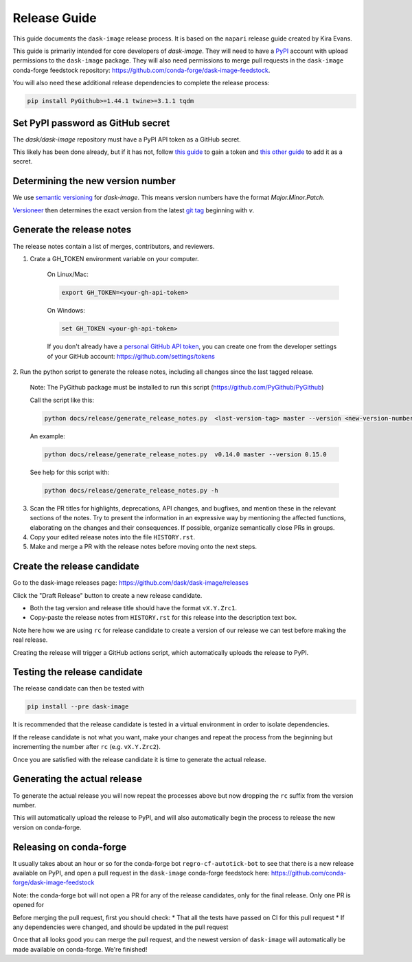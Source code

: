 =============
Release Guide
=============

This guide documents the ``dask-image`` release process.
It is based on the ``napari`` release guide created by Kira Evans.

This guide is primarily intended for core developers of `dask-image`.
They will need to have a `PyPI <https://pypi.org>`_ account
with upload permissions to the ``dask-image`` package.
They will also need permissions to merge pull requests
in the ``dask-image`` conda-forge feedstock repository:
https://github.com/conda-forge/dask-image-feedstock.

You will also need these additional release dependencies
to complete the release process:


.. code-block:: bash

   pip install PyGithub>=1.44.1 twine>=3.1.1 tqdm



Set PyPI password as GitHub secret
----------------------------------

The `dask/dask-image` repository must have a PyPI API token as a GitHub secret.

This likely has been done already, but if it has not, follow
`this guide <https://pypi.org/help/#apitoken>`_ to gain a token and
`this other guide <https://help.github.com/en/actions/automating-your-workflow-with-github-actions/creating-and-using-encrypted-secrets>`_
to add it as a secret.


Determining the new version number
----------------------------------

We use `semantic versioning <https://medium.com/the-non-traditional-developer/semantic-versioning-for-dummies-45c7fe04a1f8>`_
for `dask-image`. This means version numbers have the format
`Major.Minor.Patch`.

`Versioneer <https://github.com/warner/python-versioneer>`_
then determines the exact version from the latest
`git tag <https://git-scm.com/book/en/v2/Git-Basics-Tagging>`_
beginning with `v`.


Generate the release notes
--------------------------

The release notes contain a list of merges, contributors, and reviewers.

1. Crate a GH_TOKEN environment variable on your computer.

    On Linux/Mac:

    .. code-block:: bash

       export GH_TOKEN=<your-gh-api-token>

    On Windows:

    .. code-block::

       set GH_TOKEN <your-gh-api-token>


    If you don't already have a
    `personal GitHub API token <https://github.blog/2013-05-16-personal-api-tokens/>`_,
    you can create one from the developer settings of your GitHub account:
    `<https://github.com/settings/tokens>`_


2. Run the python script to generate the release notes,
including all changes since the last tagged release.

    Note: The PyGithub package must be installed to run this script (https://github.com/PyGithub/PyGithub)

    Call the script like this:

    .. code-block:: bash

       python docs/release/generate_release_notes.py  <last-version-tag> master --version <new-version-number>


    An example:

    .. code-block:: bash

       python docs/release/generate_release_notes.py  v0.14.0 master --version 0.15.0


    See help for this script with:

    .. code-block:: bash

       python docs/release/generate_release_notes.py -h


3. Scan the PR titles for highlights, deprecations, API changes,
   and bugfixes, and mention these in the relevant sections of the notes.
   Try to present the information in an expressive way by mentioning
   the affected functions, elaborating on the changes and their
   consequences. If possible, organize semantically close PRs in groups.

4. Copy your edited release notes into the file ``HISTORY.rst``.

5. Make and merge a PR with the release notes before moving onto the next steps.


Create the release candidate
-----------------------------

Go to the dask-image releases page: https://github.com/dask/dask-image/releases

Click the "Draft Release" button to create a new release candidate.

- Both the tag version and release title should have the format ``vX.Y.Zrc1``.
- Copy-paste the release notes from ``HISTORY.rst`` for this release into the
  description text box.

Note here how we are using ``rc`` for release candidate to create a version
of our release we can test before making the real release.

Creating the release will trigger a GitHub actions script,
which automatically uploads the release to PyPI.


Testing the release candidate
-----------------------------

The release candidate can then be tested with

.. code-block:: bash

   pip install --pre dask-image


It is recommended that the release candidate is tested in a virtual environment
in order to isolate dependencies.

If the release candidate is not what you want, make your changes and
repeat the process from the beginning but
incrementing the number after ``rc`` (e.g. ``vX.Y.Zrc2``).

Once you are satisfied with the release candidate it is time to generate
the actual release.

Generating the actual release
-----------------------------

To generate the actual release you will now repeat the processes above
but now dropping the ``rc`` suffix from the version number.

This will automatically upload the release to PyPI, and will also
automatically begin the process to release the new version on conda-forge.

Releasing on conda-forge
------------------------

It usually takes about an hour or so for the conda-forge bot 
``regro-cf-autotick-bot`` to see that there is a new release
available on PyPI, and open a pull request in the ``dask-image``
conda-forge feedstock here: https://github.com/conda-forge/dask-image-feedstock

Note: the conda-forge bot will not open a PR for any of the release candidates,
only for the final release. Only one PR is opened for 

Before merging the pull request, first you should check:
* That all the tests have passed on CI for this pull request
* If any dependencies were changed, and should be updated in the pull request

Once that all looks good you can merge the pull request,
and the newest version of ``dask-image`` will automatically be made
available on conda-forge. We're finished!

